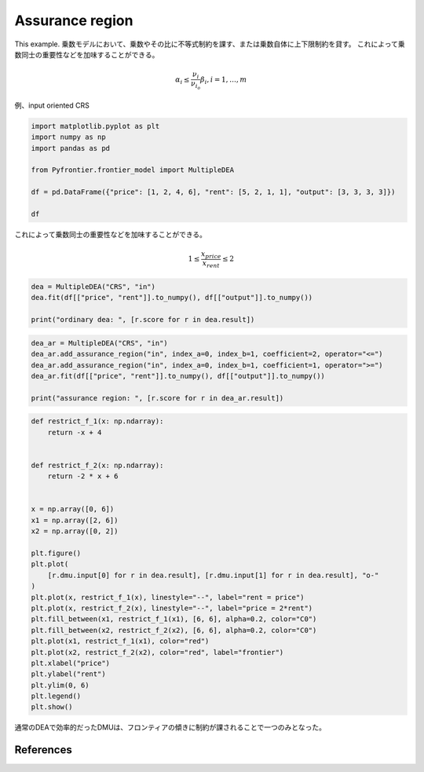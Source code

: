 
.. DO NOT EDIT.
.. THIS FILE WAS AUTOMATICALLY GENERATED BY SPHINX-GALLERY.
.. TO MAKE CHANGES, EDIT THE SOURCE PYTHON FILE:
.. "tutorials/usecase/assurance_region.py"
.. LINE NUMBERS ARE GIVEN BELOW.

.. only:: html

    .. note::
        :class: sphx-glr-download-link-note

        Click :ref:`here <sphx_glr_download_tutorials_usecase_assurance_region.py>`
        to download the full example code

.. rst-class:: sphx-glr-example-title

.. _sphx_glr_tutorials_usecase_assurance_region.py:


Assurance region
=========================

This example.
乗数モデルにおいて、乗数やその比に不等式制約を課す、または乗数自体に上下限制約を貸す。
これによって乗数同士の重要性などを加味することができる。

.. GENERATED FROM PYTHON SOURCE LINES 12-14

.. math::
   \alpha_i \leq \frac{\nu_i}{\nu_{i_o}} \beta_i, i= 1, \dots, m

.. GENERATED FROM PYTHON SOURCE LINES 16-17

例、input oriented CRS

.. GENERATED FROM PYTHON SOURCE LINES 17-26

.. code-block:: default

    import matplotlib.pyplot as plt
    import numpy as np
    import pandas as pd

    from Pyfrontier.frontier_model import MultipleDEA

    df = pd.DataFrame({"price": [1, 2, 4, 6], "rent": [5, 2, 1, 1], "output": [3, 3, 3, 3]})

    df





.. raw:: html

    <div class="output_subarea output_html rendered_html output_result">
    <div>
    <style scoped>
        .dataframe tbody tr th:only-of-type {
            vertical-align: middle;
        }

        .dataframe tbody tr th {
            vertical-align: top;
        }

        .dataframe thead th {
            text-align: right;
        }
    </style>
    <table border="1" class="dataframe">
      <thead>
        <tr style="text-align: right;">
          <th></th>
          <th>price</th>
          <th>rent</th>
          <th>output</th>
        </tr>
      </thead>
      <tbody>
        <tr>
          <th>0</th>
          <td>1</td>
          <td>5</td>
          <td>3</td>
        </tr>
        <tr>
          <th>1</th>
          <td>2</td>
          <td>2</td>
          <td>3</td>
        </tr>
        <tr>
          <th>2</th>
          <td>4</td>
          <td>1</td>
          <td>3</td>
        </tr>
        <tr>
          <th>3</th>
          <td>6</td>
          <td>1</td>
          <td>3</td>
        </tr>
      </tbody>
    </table>
    </div>
    </div>
    <br />
    <br />

.. GENERATED FROM PYTHON SOURCE LINES 27-31

これによって乗数同士の重要性などを加味することができる。

.. math::
   1 \leq \frac{x_{price}}{x_{rent}} \leq 2

.. GENERATED FROM PYTHON SOURCE LINES 33-38

.. code-block:: default

    dea = MultipleDEA("CRS", "in")
    dea.fit(df[["price", "rent"]].to_numpy(), df[["output"]].to_numpy())

    print("ordinary dea: ", [r.score for r in dea.result])





.. rst-class:: sphx-glr-script-out

 .. code-block:: none

    ordinary dea:  [1.0, 1.0, 1.0, 1.0]




.. GENERATED FROM PYTHON SOURCE LINES 39-46

.. code-block:: default

    dea_ar = MultipleDEA("CRS", "in")
    dea_ar.add_assurance_region("in", index_a=0, index_b=1, coefficient=2, operator="<=")
    dea_ar.add_assurance_region("in", index_a=0, index_b=1, coefficient=1, operator=">=")
    dea_ar.fit(df[["price", "rent"]].to_numpy(), df[["output"]].to_numpy())

    print("assurance region: ", [r.score for r in dea_ar.result])





.. rst-class:: sphx-glr-script-out

 .. code-block:: none

    assurance region:  [0.857143, 1.0, 0.8, 0.571429]




.. GENERATED FROM PYTHON SOURCE LINES 47-75

.. code-block:: default

    def restrict_f_1(x: np.ndarray):
        return -x + 4


    def restrict_f_2(x: np.ndarray):
        return -2 * x + 6


    x = np.array([0, 6])
    x1 = np.array([2, 6])
    x2 = np.array([0, 2])

    plt.figure()
    plt.plot(
        [r.dmu.input[0] for r in dea.result], [r.dmu.input[1] for r in dea.result], "o-"
    )
    plt.plot(x, restrict_f_1(x), linestyle="--", label="rent = price")
    plt.plot(x, restrict_f_2(x), linestyle="--", label="price = 2*rent")
    plt.fill_between(x1, restrict_f_1(x1), [6, 6], alpha=0.2, color="C0")
    plt.fill_between(x2, restrict_f_2(x2), [6, 6], alpha=0.2, color="C0")
    plt.plot(x1, restrict_f_1(x1), color="red")
    plt.plot(x2, restrict_f_2(x2), color="red", label="frontier")
    plt.xlabel("price")
    plt.ylabel("rent")
    plt.ylim(0, 6)
    plt.legend()
    plt.show()




.. image-sg:: /tutorials/usecase/images/sphx_glr_assurance_region_001.png
   :alt: assurance region
   :srcset: /tutorials/usecase/images/sphx_glr_assurance_region_001.png
   :class: sphx-glr-single-img





.. GENERATED FROM PYTHON SOURCE LINES 76-77

通常のDEAで効率的だったDMUは、フロンティアの傾きに制約が課されることで一つのみとなった。

.. GENERATED FROM PYTHON SOURCE LINES 80-91

References
------------------------
.. seealso::

   Author
      Russell G. Thompson and Larry N. Langemeier and Chih-Tah Lee and Euntaik Lee and Robert M. Thrall.
   Title
      *The role of multiplier bounds in efficiency analysis with application to Kansas farming*,
    Journal of Econometrics,
    1990.
    :numref:`https://www.sciencedirect.com/science/article/pii/030440769090049Y`.


.. rst-class:: sphx-glr-timing

   **Total running time of the script:** ( 0 minutes  0.222 seconds)


.. _sphx_glr_download_tutorials_usecase_assurance_region.py:

.. only:: html

  .. container:: sphx-glr-footer sphx-glr-footer-example


    .. container:: sphx-glr-download sphx-glr-download-python

      :download:`Download Python source code: assurance_region.py <assurance_region.py>`

    .. container:: sphx-glr-download sphx-glr-download-jupyter

      :download:`Download Jupyter notebook: assurance_region.ipynb <assurance_region.ipynb>`


.. only:: html

 .. rst-class:: sphx-glr-signature

    `Gallery generated by Sphinx-Gallery <https://sphinx-gallery.github.io>`_
